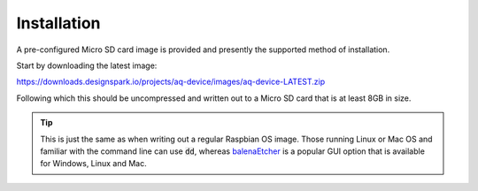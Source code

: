 Installation
------------

A pre-configured Micro SD card image is provided and presently the supported method of installation.

Start by downloading the latest image:

https://downloads.designspark.io/projects/aq-device/images/aq-device-LATEST.zip

Following which this should be uncompressed and written out to a Micro SD card that is at least 8GB in size. 

.. tip::

   This is just the same as when writing out a regular Raspbian OS image. 
   Those running Linux or Mac OS and familiar with the command line can use :code:`dd`, whereas
   `balenaEtcher <https://www.balena.io/etcher/>`_ is a popular GUI option that is available for Windows, 
   Linux and Mac.


